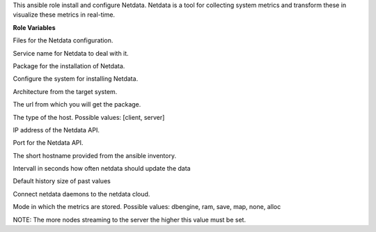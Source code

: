 This ansible role install and configure Netdata.
Netdata is a tool for collecting system metrics and transform these in
visualize these metrics in real-time.

**Role Variables**

.. zuul:rolevar:: netdata_configuration_files
   :default: - netdata.conf
             - stream.conf

Files for the Netdata configuration.

.. zuul:rolevar:: netdata_service_name
   :default: netdata

Service name for Netdata to deal with it.

.. zuul:rolevar:: netdata_package_name
   :default: netdata

Package for the installation of Netdata.

.. zuul:rolevar:: netdata_configure_repository
   :default: false

Configure the system for installing Netdata.

.. zuul:rolevar:: netdata_debian_repository_arch
   :default: amd64

Architecture from the target system.

.. zuul:rolevar:: netdata_debian_repository_key
   :default: https://packagecloud.io/netdata/netdata-edge/gpgkey
.. zuul:rolevar:: netdata_debian_repository
   :default: deb [ arch={{ netdata_debian_repository_arch }} ]
             https://packagecloud.io/netdata/netdata-edge/ubuntu/
             {{ ansible_distribution_release }} main

The url from which you will get the package.

.. zuul:rolevar:: netdata_host_type
   :default: client

The type of the host. Possible values: [client, server]

.. zuul:rolevar:: netdata_api_host
   :default: 127.0.0.1

IP address of the Netdata API.

.. zuul:rolevar:: netdata_api_port
   :default: 19999

Port for the Netdata API.

.. zuul:rolevar:: netdata_hostname
   :default: inventory_hostname_short

The short hostname provided from the ansible inventory.

.. zuul:rolevar:: netdata_update_every
   :default: 5

Intervall in seconds how often netdata should update the data

.. zuul:rolevar:: netdata_default_history
   :default: 3600

Default history size of past values

.. zuul:rolevar:: netdata_enable_cloud
   :default: false

Connect netdata daemons to the netdata cloud.

.. zuul:rolevar:: netdata_memory_mode
   :default: map

Mode in which the metrics are stored. Possible values:
dbengine, ram, save, map, none, alloc

.. zuul:rolevar:: netdata_sys_vm_max_map_count
   :default: 262120

NOTE: The more nodes streaming to the server the higher this value must
be set.

